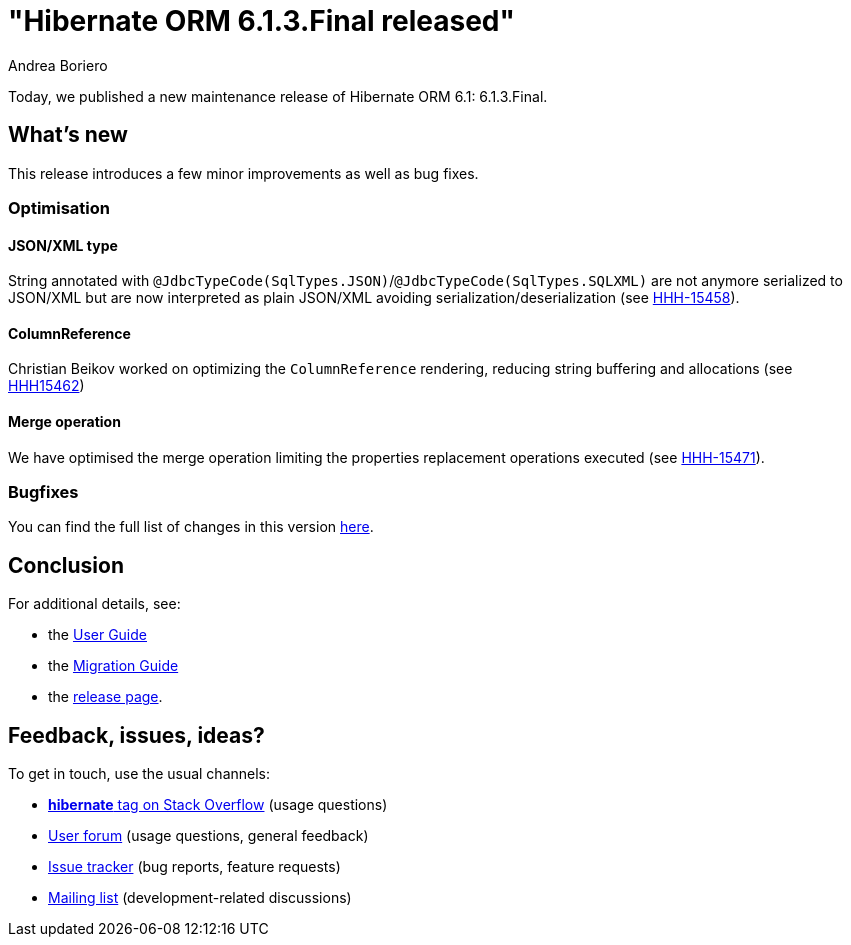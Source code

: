= "Hibernate ORM {released-version} released"
Andrea Boriero
:awestruct-tags: ["Hibernate ORM", "Releases"]
:awestruct-layout: blog-post
:released-version: 6.1.3.Final
:docs-url: https://docs.jboss.org/hibernate/orm/6.1
:migration-guide-url: {docs-url}/migration-guide/migration-guide.html
:user-guide-url: {docs-url}/userguide/html_single/Hibernate_User_Guide.html
:release-id: 32093

Today, we published a new maintenance release of Hibernate ORM 6.1: {released-version}.

== What's new

This release introduces a few minor improvements as well as bug fixes.

=== Optimisation

====  JSON/XML type
String annotated with `@JdbcTypeCode(SqlTypes.JSON)`/`@JdbcTypeCode(SqlTypes.SQLXML)` are not anymore serialized to JSON/XML but are now interpreted as plain JSON/XML avoiding serialization/deserialization (see https://hibernate.atlassian.net/browse/HHH-15458[HHH-15458]).

==== ColumnReference
Christian Beikov worked on optimizing the `ColumnReference` rendering, reducing string buffering and allocations (see https://hibernate.atlassian.net/browse/HHH-15462[HHH15462])

==== Merge operation
We have optimised the merge operation limiting the properties replacement operations executed (see https://hibernate.atlassian.net/browse/HHH-15471[HHH-15471]).




=== Bugfixes

You can find the full list of changes in this version https://hibernate.atlassian.net/secure/ReleaseNote.jspa?version={release-id}&styleName=Html&projectId=10031[here].

== Conclusion

For additional details, see:

- the link:{user-guide-url}[User Guide]
- the link:{migration-guide-url}[Migration Guide]
- the https://hibernate.org/orm/releases/6.1/[release page].


== Feedback, issues, ideas?

To get in touch, use the usual channels:

* https://stackoverflow.com/questions/tagged/hibernate[**hibernate** tag on Stack Overflow] (usage questions)
* https://discourse.hibernate.org/c/hibernate-orm[User forum] (usage questions, general feedback)
* https://hibernate.atlassian.net/browse/HHH[Issue tracker] (bug reports, feature requests)
* http://lists.jboss.org/pipermail/hibernate-dev/[Mailing list] (development-related discussions)
